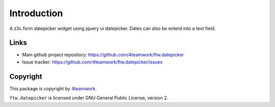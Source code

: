 Introduction
============

A z3c.form datepicker widget using jquery ui datepicker.
Dates can also be enterd into a text field.

Links
-----

- Main github project repository: https://github.com/4teamwork/ftw.datepicker
- Issue tracker: https://github.com/4teamwork/ftw.datepicker/issues

Copyright
---------

This package is copyright by `4teamwork <http://www.4teamwork.ch/>`_.

``ftw.datepicker`` is licensed under GNU General Public License, version 2.
